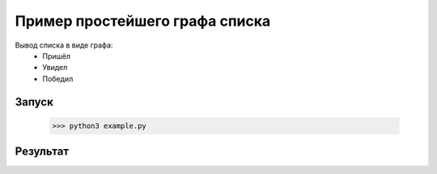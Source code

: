 ********************************
Пример простейшего графа списка
********************************

Вывод списка в виде графа:
 - Пришёл
 - Увидел
 - Победил

Запуск
======
 >>> python3 example.py

Результат
=========
.. image:: example.gv.svg

